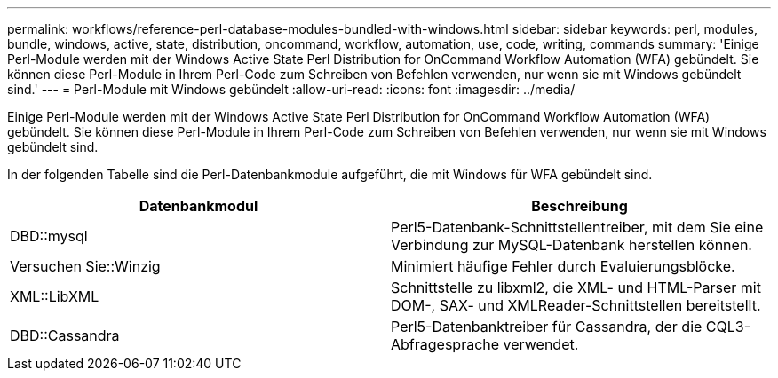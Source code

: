 ---
permalink: workflows/reference-perl-database-modules-bundled-with-windows.html 
sidebar: sidebar 
keywords: perl, modules, bundle, windows, active, state, distribution, oncommand, workflow, automation, use, code, writing, commands 
summary: 'Einige Perl-Module werden mit der Windows Active State Perl Distribution for OnCommand Workflow Automation (WFA) gebündelt. Sie können diese Perl-Module in Ihrem Perl-Code zum Schreiben von Befehlen verwenden, nur wenn sie mit Windows gebündelt sind.' 
---
= Perl-Module mit Windows gebündelt
:allow-uri-read: 
:icons: font
:imagesdir: ../media/


[role="lead"]
Einige Perl-Module werden mit der Windows Active State Perl Distribution for OnCommand Workflow Automation (WFA) gebündelt. Sie können diese Perl-Module in Ihrem Perl-Code zum Schreiben von Befehlen verwenden, nur wenn sie mit Windows gebündelt sind.

In der folgenden Tabelle sind die Perl-Datenbankmodule aufgeführt, die mit Windows für WFA gebündelt sind.

[cols="2*"]
|===
| Datenbankmodul | Beschreibung 


 a| 
DBD::mysql
 a| 
Perl5-Datenbank-Schnittstellentreiber, mit dem Sie eine Verbindung zur MySQL-Datenbank herstellen können.



 a| 
Versuchen Sie::Winzig
 a| 
Minimiert häufige Fehler durch Evaluierungsblöcke.



 a| 
XML::LibXML
 a| 
Schnittstelle zu libxml2, die XML- und HTML-Parser mit DOM-, SAX- und XMLReader-Schnittstellen bereitstellt.



 a| 
DBD::Cassandra
 a| 
Perl5-Datenbanktreiber für Cassandra, der die CQL3-Abfragesprache verwendet.

|===